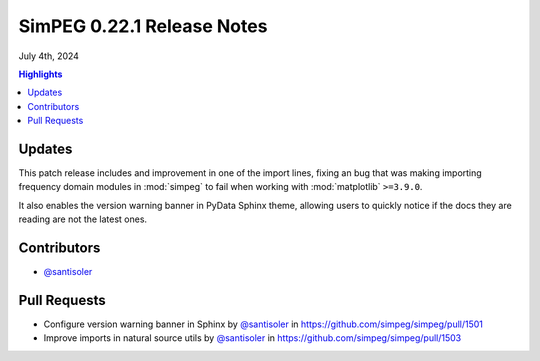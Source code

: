 .. _0.22.1_notes:

===========================
SimPEG 0.22.1 Release Notes
===========================

July 4th, 2024

.. contents:: Highlights
    :depth: 2

Updates
=======

This patch release includes and improvement in one of the import lines, fixing
an bug that was making importing frequency domain modules in :mod:`simpeg` to
fail when working with :mod:`matplotlib` ``>=3.9.0``.

It also enables the version warning banner in PyData Sphinx theme, allowing
users to quickly notice if the docs they are reading are not the latest ones.

Contributors
============

- `@santisoler <https://github.com/santisoler>`__

Pull Requests
=============

-  Configure version warning banner in Sphinx by `@santisoler <https://github.com/santisoler>`__ in
   https://github.com/simpeg/simpeg/pull/1501
-  Improve imports in natural source utils by `@santisoler <https://github.com/santisoler>`__ in
   https://github.com/simpeg/simpeg/pull/1503
